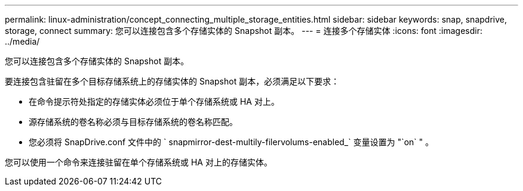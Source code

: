 ---
permalink: linux-administration/concept_connecting_multiple_storage_entities.html 
sidebar: sidebar 
keywords: snap, snapdrive, storage, connect 
summary: 您可以连接包含多个存储实体的 Snapshot 副本。 
---
= 连接多个存储实体
:icons: font
:imagesdir: ../media/


[role="lead"]
您可以连接包含多个存储实体的 Snapshot 副本。

要连接包含驻留在多个目标存储系统上的存储实体的 Snapshot 副本，必须满足以下要求：

* 在命令提示符处指定的存储实体必须位于单个存储系统或 HA 对上。
* 源存储系统的卷名称必须与目标存储系统的卷名称匹配。
* 您必须将 SnapDrive.conf 文件中的 ` snapmirror-dest-multily-filervolums-enabled_` 变量设置为 "`on` " 。


您可以使用一个命令来连接驻留在单个存储系统或 HA 对上的存储实体。
